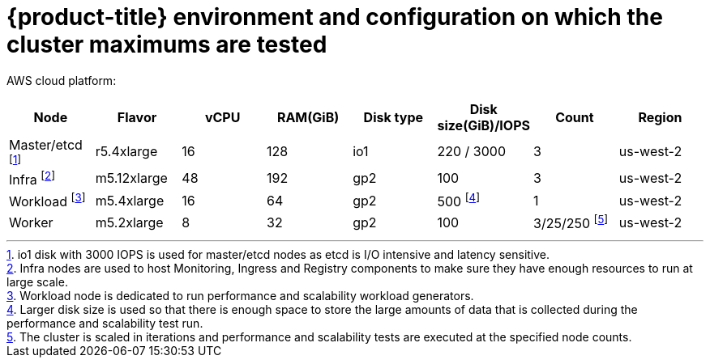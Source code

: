 // Module included in the following assemblies:
//
// * scalability_and_performance/planning-your-environment-according-to-object-maximums.adoc

[id="cluster-maximums-environment_{context}"]
= {product-title} environment and configuration on which the cluster maximums are tested

AWS cloud platform:

[options="header",cols="8*"]
|===
| Node |Flavor |vCPU |RAM(GiB) |Disk type|Disk size(GiB)/IOPS |Count |Region

| Master/etcd footnoteref:[masteretcdnode, io1 disk with 3000 IOPS is used for master/etcd nodes as etcd is I/O intensive and latency sensitive.]
| r5.4xlarge
| 16
| 128
| io1 
| 220 / 3000
| 3
| us-west-2

| Infra footnoteref:[infranodes,Infra nodes are used to host Monitoring, Ingress and Registry components to make sure they have enough resources to run at large scale.]
| m5.12xlarge
| 48
| 192
| gp2 
| 100 
| 3
| us-west-2

| Workload footnoteref:[workloadnode, Workload node is dedicated to run performance and scalability workload generators.]
| m5.4xlarge
| 16
| 64
| gp2 
| 500 footnoteref:[disksize, Larger disk size is used so that there is enough space to store the large amounts of data that is collected during the performance and scalability test run.]
| 1
| us-west-2

| Worker
| m5.2xlarge 
| 8
| 32
| gp2 
| 100 
| 3/25/250 footnoteref:[nodescale, The cluster is scaled in iterations and performance and scalability tests are executed at the specified node counts.]
| us-west-2

|===

